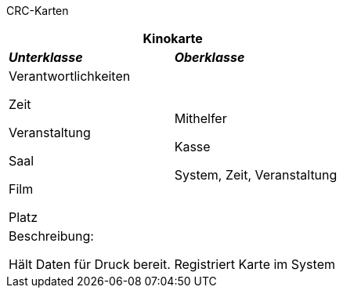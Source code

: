 CRC-Karten
[options="header"]
|===
2+|*Kinokarte*
|*_Unterklasse_*       |*_Oberklasse_*
|Verantwortlichkeiten

Zeit

Veranstaltung

Saal

Film

Platz

|Mithelfer

Kasse

System, Zeit, Veranstaltung
2+|Beschreibung:

Hält Daten für Druck bereit. Registriert Karte im System
|===
